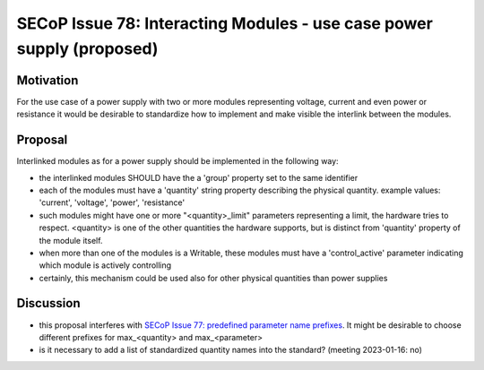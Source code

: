 SECoP Issue 78: Interacting Modules - use case power supply (proposed)
======================================================================

Motivation
----------

For the use case of a power supply with two or more modules
representing voltage, current and even power or resistance
it would be desirable to standardize how to implement
and make visible the interlink between the modules.


Proposal
--------

Interlinked modules as for a power supply should be implemented in the following way:

* the interlinked modules SHOULD have the a 'group' property set to the same
  identifier
* each of the modules must have a 'quantity' string property describing the
  physical quantity. example values: 'current', 'voltage', 'power', 'resistance'
* such modules might have one or more "<quantity>_limit" parameters representing
  a limit, the hardware tries to respect. <quantity> is one of the other
  quantities the hardware supports, but is distinct from 'quantity' property
  of the module itself.
* when more than one of the modules is a Writable, these modules must have
  a 'control_active' parameter indicating which module is actively controlling
* certainly, this mechanism could be used also for other physical quantities
  than power supplies


Discussion
----------

* this proposal interferes with `SECoP Issue 77: predefined parameter name prefixes`_.
  It might be desirable to choose different prefixes for max_<quantity> and max_<parameter>
* is it necessary to add a list of standardized quantity names into the standard? (meeting 2023-01-16: no)

.. DO NOT TOUCH --- following links are automatically updated by issue/makeissuelist.py
.. _`SECoP Issue 77: predefined parameter name prefixes`: 077%20predefined%20parameter%20name%20prefixes.rst
.. DO NOT TOUCH --- above links are automatically updated by issue/makeissuelist.py
